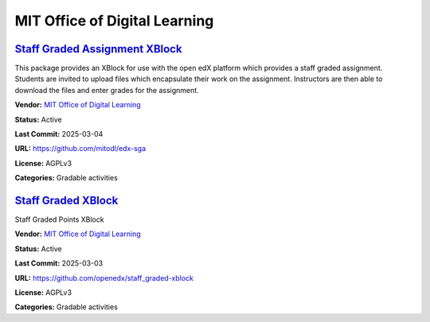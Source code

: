 MIT Office of Digital Learning
==============================

`Staff Graded Assignment XBlock <https://github.com/mitodl/edx-sga>`__
**********************************************************************

This package provides an XBlock for use with the open edX platform which provides a staff graded assignment.
Students are invited to upload files which encapsulate their work on the assignment. Instructors are then able to download the files and enter grades for the assignment.


.. image:: /_images/staff-graded-assignment-xblock.png
    :alt: Staff Graded Assignment XBlock
    :align: center

**Vendor:** `MIT Office of Digital Learning <https://openlearning.mit.edu>`__

**Status:** Active

**Last Commit:** 2025-03-04

**URL:** https://github.com/mitodl/edx-sga

**License:** AGPLv3

**Categories:** Gradable activities

`Staff Graded XBlock <https://github.com/openedx/staff_graded-xblock>`__
************************************************************************

Staff Graded Points XBlock

.. image:: /_images/placeholder.webp
    :alt: Staff Graded XBlock
    :align: center

**Vendor:** `MIT Office of Digital Learning <https://openlearning.mit.edu>`__

**Status:** Active

**Last Commit:** 2025-03-03

**URL:** https://github.com/openedx/staff_graded-xblock

**License:** AGPLv3

**Categories:** Gradable activities

